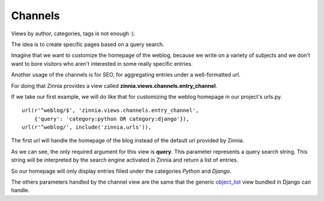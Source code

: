 Channels
========

Views by author, categories, tags is not enough :).

The idea is to create specific pages based on a query search.

Imagine that we want to customize the homepage of the weblog, because we
write on a variety of subjects and we don't want to bore visitors who aren't
interested in some really specific entries.

Another usage of the channels is for SEO, for aggregating entries
under a well-formatted url.

For doing that Zinnia provides a view called
**zinnia.views.channels.entry_channel**.

If we take our first example, we will do like that for customizing
the weblog homepage in our project's urls.py. ::

  url(r'^weblog/$', 'zinnia.views.channels.entry_channel',
      {'query': 'category:python OR category:django'}),
  url(r'^weblog/', include('zinnia.urls')),

The first url will handle the homepage of the blog instead of the default
url provided by Zinnia.

As we can see, the only required argument for this view is **query**. This
parameter represents a query search string. This string will be interpreted
by the search engine activated in Zinnia and return a list of entries.

So our homepage will only display entries filled under the categories
*Python* and *Django*.

The others parameters handled by the channel view are the same that
the generic `object_list
<http://docs.djangoproject.com/en/dev/ref/generic-views/#django-views-generic-list-detail-object-list>`_
view bundled in Django can handle.

